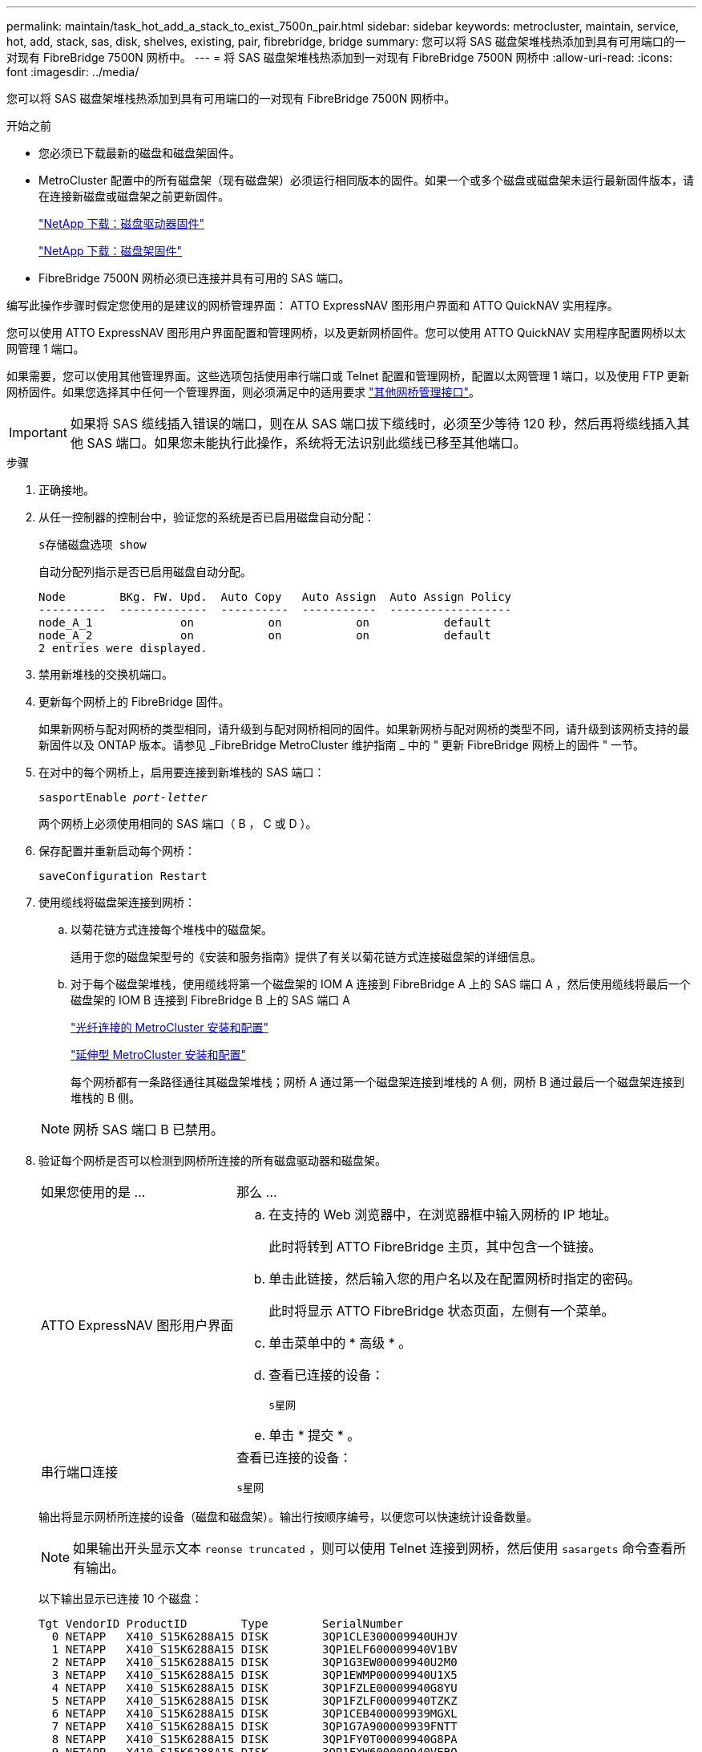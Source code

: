 ---
permalink: maintain/task_hot_add_a_stack_to_exist_7500n_pair.html 
sidebar: sidebar 
keywords: metrocluster, maintain, service, hot, add, stack, sas, disk, shelves, existing, pair, fibrebridge, bridge 
summary: 您可以将 SAS 磁盘架堆栈热添加到具有可用端口的一对现有 FibreBridge 7500N 网桥中。 
---
= 将 SAS 磁盘架堆栈热添加到一对现有 FibreBridge 7500N 网桥中
:allow-uri-read: 
:icons: font
:imagesdir: ../media/


[role="lead"]
您可以将 SAS 磁盘架堆栈热添加到具有可用端口的一对现有 FibreBridge 7500N 网桥中。

.开始之前
* 您必须已下载最新的磁盘和磁盘架固件。
* MetroCluster 配置中的所有磁盘架（现有磁盘架）必须运行相同版本的固件。如果一个或多个磁盘或磁盘架未运行最新固件版本，请在连接新磁盘或磁盘架之前更新固件。
+
https://mysupport.netapp.com/site/downloads/firmware/disk-drive-firmware["NetApp 下载：磁盘驱动器固件"^]

+
https://mysupport.netapp.com/site/downloads/firmware/disk-shelf-firmware["NetApp 下载：磁盘架固件"^]

* FibreBridge 7500N 网桥必须已连接并具有可用的 SAS 端口。


编写此操作步骤时假定您使用的是建议的网桥管理界面： ATTO ExpressNAV 图形用户界面和 ATTO QuickNAV 实用程序。

您可以使用 ATTO ExpressNAV 图形用户界面配置和管理网桥，以及更新网桥固件。您可以使用 ATTO QuickNAV 实用程序配置网桥以太网管理 1 端口。

如果需要，您可以使用其他管理界面。这些选项包括使用串行端口或 Telnet 配置和管理网桥，配置以太网管理 1 端口，以及使用 FTP 更新网桥固件。如果您选择其中任何一个管理界面，则必须满足中的适用要求 link:reference_requirements_for_using_other_interfaces_to_configure_and_manage_fibrebridge_bridges.html["其他网桥管理接口"]。


IMPORTANT: 如果将 SAS 缆线插入错误的端口，则在从 SAS 端口拔下缆线时，必须至少等待 120 秒，然后再将缆线插入其他 SAS 端口。如果您未能执行此操作，系统将无法识别此缆线已移至其他端口。

.步骤
. 正确接地。
. 从任一控制器的控制台中，验证您的系统是否已启用磁盘自动分配：
+
`s存储磁盘选项 show`

+
自动分配列指示是否已启用磁盘自动分配。

+
[listing]
----

Node        BKg. FW. Upd.  Auto Copy   Auto Assign  Auto Assign Policy
----------  -------------  ----------  -----------  ------------------
node_A_1             on           on           on           default
node_A_2             on           on           on           default
2 entries were displayed.
----
. 禁用新堆栈的交换机端口。
. 更新每个网桥上的 FibreBridge 固件。
+
如果新网桥与配对网桥的类型相同，请升级到与配对网桥相同的固件。如果新网桥与配对网桥的类型不同，请升级到该网桥支持的最新固件以及 ONTAP 版本。请参见 _FibreBridge MetroCluster 维护指南 _ 中的 " 更新 FibreBridge 网桥上的固件 " 一节。

. 在对中的每个网桥上，启用要连接到新堆栈的 SAS 端口：
+
`sasportEnable _port-letter_`

+
两个网桥上必须使用相同的 SAS 端口（ B ， C 或 D ）。

. 保存配置并重新启动每个网桥：
+
`saveConfiguration Restart`

. 使用缆线将磁盘架连接到网桥：
+
.. 以菊花链方式连接每个堆栈中的磁盘架。
+
适用于您的磁盘架型号的《安装和服务指南》提供了有关以菊花链方式连接磁盘架的详细信息。

.. 对于每个磁盘架堆栈，使用缆线将第一个磁盘架的 IOM A 连接到 FibreBridge A 上的 SAS 端口 A ，然后使用缆线将最后一个磁盘架的 IOM B 连接到 FibreBridge B 上的 SAS 端口 A
+
link:../install-fc/index.html["光纤连接的 MetroCluster 安装和配置"]

+
link:../install-stretch/concept_considerations_differences.html["延伸型 MetroCluster 安装和配置"]

+
每个网桥都有一条路径通往其磁盘架堆栈；网桥 A 通过第一个磁盘架连接到堆栈的 A 侧，网桥 B 通过最后一个磁盘架连接到堆栈的 B 侧。

+

NOTE: 网桥 SAS 端口 B 已禁用。



. 验证每个网桥是否可以检测到网桥所连接的所有磁盘驱动器和磁盘架。
+
[cols="30,70"]
|===


| 如果您使用的是 ... | 那么 ... 


 a| 
ATTO ExpressNAV 图形用户界面
 a| 
.. 在支持的 Web 浏览器中，在浏览器框中输入网桥的 IP 地址。
+
此时将转到 ATTO FibreBridge 主页，其中包含一个链接。

.. 单击此链接，然后输入您的用户名以及在配置网桥时指定的密码。
+
此时将显示 ATTO FibreBridge 状态页面，左侧有一个菜单。

.. 单击菜单中的 * 高级 * 。
.. 查看已连接的设备：
+
`s星网`

.. 单击 * 提交 * 。




 a| 
串行端口连接
 a| 
查看已连接的设备：

`s星网`

|===
+
输出将显示网桥所连接的设备（磁盘和磁盘架）。输出行按顺序编号，以便您可以快速统计设备数量。

+

NOTE: 如果输出开头显示文本 `reonse truncated` ，则可以使用 Telnet 连接到网桥，然后使用 `sasargets` 命令查看所有输出。

+
以下输出显示已连接 10 个磁盘：

+
[listing]
----
Tgt VendorID ProductID        Type        SerialNumber
  0 NETAPP   X410_S15K6288A15 DISK        3QP1CLE300009940UHJV
  1 NETAPP   X410_S15K6288A15 DISK        3QP1ELF600009940V1BV
  2 NETAPP   X410_S15K6288A15 DISK        3QP1G3EW00009940U2M0
  3 NETAPP   X410_S15K6288A15 DISK        3QP1EWMP00009940U1X5
  4 NETAPP   X410_S15K6288A15 DISK        3QP1FZLE00009940G8YU
  5 NETAPP   X410_S15K6288A15 DISK        3QP1FZLF00009940TZKZ
  6 NETAPP   X410_S15K6288A15 DISK        3QP1CEB400009939MGXL
  7 NETAPP   X410_S15K6288A15 DISK        3QP1G7A900009939FNTT
  8 NETAPP   X410_S15K6288A15 DISK        3QP1FY0T00009940G8PA
  9 NETAPP   X410_S15K6288A15 DISK        3QP1FXW600009940VERQ
----
. 验证命令输出是否显示网桥已连接到堆栈中所有适当的磁盘和磁盘架。
+
[cols="30,70"]
|===


| 如果输出为 ... | 那么 ... 


 a| 
正确
 a| 
对其余每个网桥重复上述步骤。



 a| 
不正确
 a| 
.. 重复此步骤，使用缆线将磁盘架连接到网桥，以检查 SAS 缆线是否松动或更正 SAS 布线。
.. 对其余每个网桥重复上述步骤。


|===
. 从系统控制台将磁盘驱动器固件更新为最新版本：
+
`disk_FW_update`

+
您必须在两个控制器上运行此命令。

+
https://mysupport.netapp.com/site/downloads/firmware/disk-drive-firmware["NetApp 下载：磁盘驱动器固件"^]

. 按照所下载固件的说明将磁盘架固件更新为最新版本。
+
您可以从任一控制器的系统控制台中运行操作步骤中的命令。

+
https://mysupport.netapp.com/site/downloads/firmware/disk-shelf-firmware["NetApp 下载：磁盘架固件"^]

. 如果您的系统未启用磁盘自动分配，请分配磁盘驱动器所有权。
+
https://docs.netapp.com/ontap-9/topic/com.netapp.doc.dot-cm-psmg/home.html["磁盘和聚合管理"^]

+

NOTE: 如果要在多个控制器之间拆分一个磁盘架堆栈的所有权，则必须在分配磁盘所有权之前禁用磁盘自动分配（ `s存储磁盘选项 modify -autodassign off *` from both nodes in the cluster ）； 否则，在分配任何一个磁盘驱动器时，其余磁盘驱动器可能会自动分配给同一个控制器和池。

+

NOTE: 在更新磁盘驱动器固件和磁盘架固件并完成此任务中的验证步骤之前，不得向聚合或卷添加磁盘驱动器。

. 为新堆栈启用交换机端口。
. 在 ONTAP 中验证 MetroCluster 配置的运行情况：
+
.. 检查系统是否为多路径：
+
`node run -node _node-name_ sysconfig -a`

.. 检查两个集群上是否存在任何运行状况警报：
+
`s系统运行状况警报显示`

.. 确认 MetroCluster 配置以及操作模式是否正常：
+
`MetroCluster show`

.. 执行 MetroCluster 检查：
+
`MetroCluster check run`

.. 显示 MetroCluster 检查的结果：
+
MetroCluster check show`

.. 检查交换机上是否存在任何运行状况警报（如果存在）：
+
`s存储开关显示`

.. 运行 Config Advisor 。
+
https://mysupport.netapp.com/site/tools/tool-eula/activeiq-configadvisor["NetApp 下载： Config Advisor"^]

.. 运行 Config Advisor 后，查看该工具的输出并按照输出中的建议解决发现的任何问题。


. 如果适用，请对配对站点重复此操作步骤。

